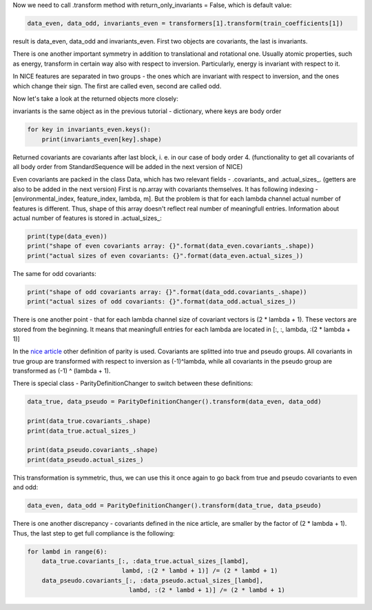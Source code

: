 Now we need to call .transform method with return\_only\_invariants =
False, which is default value:

.. code:: ipython3

    data_even, data_odd, invariants_even = transformers[1].transform(train_coefficients[1])

result is data\_even, data\_odd and invariants\_even. First two objects
are covariants, the last is invariants.

There is one another important symmetry in addition to translational and
rotational one. Usually atomic properties, such as energy, transform in
certain way also with respect to inversion. Particularly, energy is
invariant with respect to it.

In NICE features are separated in two groups - the ones which are
invariant with respect to inversion, and the ones which change their
sign. The first are called even, second are called odd.

Now let's take a look at the returned objects more closely:

invariants is the same object as in the previous tutorial - dictionary,
where keys are body order

.. code:: ipython3

    for key in invariants_even.keys():
        print(invariants_even[key].shape)


.. raw:: html
    
    <embed>
    <pre>
    <p style="margin-left: 5%;font-size:12px;line-height: 1.2; overflow:auto" >
        (40000, 10)
        (40000, 200)
        (40000, 200)
        (40000, 200)
    </p>
    </pre>
    </embed>
    
Returned covariants are covariants after last block, i. e. in our case
of body order 4. (functionality to get all covariants of all body order
from StandardSequence will be added in the next version of NICE)

Even covariants are packed in the class Data, which has two relevant
fields - .covariants\_ and .actual\_sizes\_. (getters are also to be
added in the next version) First is np.array with covariants themselves.
It has following indexing -[environmental\_index, feature\_index,
lambda, m]. But the problem is that for each lambda channel actual
number of features is different. Thus, shape of this array doesn't
reflect real number of meaningfull entries. Information about actual
number of features is stored in .actual\_sizes\_:

.. code:: ipython3

    print(type(data_even))
    print("shape of even covariants array: {}".format(data_even.covariants_.shape))
    print("actual sizes of even covariants: {}".format(data_even.actual_sizes_))


.. raw:: html
    
    <embed>
    <pre>
    <p style="margin-left: 5%;font-size:12px;line-height: 1.2; overflow:auto" >
        <class 'nice.nice_utilities.Data'>
        shape of even covariants array: (40000, 87, 6, 11)
        actual sizes of even covariants: [22 55 73 83 87 76]
    </p>
    </pre>
    </embed>
    
The same for odd covariants:

.. code:: ipython3

    print("shape of odd covariants array: {}".format(data_odd.covariants_.shape))
    print("actual sizes of odd covariants: {}".format(data_odd.actual_sizes_))


.. raw:: html
    
    <embed>
    <pre>
    <p style="margin-left: 5%;font-size:12px;line-height: 1.2; overflow:auto" >
        shape of odd covariants array: (40000, 88, 6, 11)
        actual sizes of odd covariants: [20 54 72 87 88 75]
    </p>
    </pre>
    </embed>
    
There is one another point - that for each lambda channel size of
covariant vectors is (2 \* lambda + 1). These vectors are stored from
the beginning. It means that meaningfull entries for each lambda are
located in [:, :, lambda, :(2 \* lambda + 1)]

In the `nice
article <https://aip.scitation.org/doi/10.1063/5.0021116>`__ other
definition of parity is used. Covariants are splitted into true and
pseudo groups. All covariants in true group are transformed with respect
to inversion as (-1)^lambda, while all covariants in the pseudo group
are transformed as (-1) ^ (lambda + 1).

There is special class - ParityDefinitionChanger to switch between these
definitions:

.. code:: ipython3

    data_true, data_pseudo = ParityDefinitionChanger().transform(data_even, data_odd)
    
    print(data_true.covariants_.shape)
    print(data_true.actual_sizes_)
    
    print(data_pseudo.covariants_.shape)
    print(data_pseudo.actual_sizes_)


.. raw:: html
    
    <embed>
    <pre>
    <p style="margin-left: 5%;font-size:12px;line-height: 1.2; overflow:auto" >
        (40000, 87, 6, 11)
        [22 54 73 87 87 75]
        (40000, 88, 6, 11)
        [20 55 72 83 88 76]
    </p>
    </pre>
    </embed>
    
This transformation is symmetric, thus, we can use this it once again to
go back from true and pseudo covariants to even and odd:

.. code:: ipython3

    data_even, data_odd = ParityDefinitionChanger().transform(data_true, data_pseudo)

There is one another discrepancy - covariants defined in the nice
article, are smaller by the factor of (2 \* lambda + 1). Thus, the last
step to get full compliance is the following:

.. code:: ipython3

    for lambd in range(6):
        data_true.covariants_[:, :data_true.actual_sizes_[lambd],
                              lambd, :(2 * lambd + 1)] /= (2 * lambd + 1)
        data_pseudo.covariants_[:, :data_pseudo.actual_sizes_[lambd],
                                lambd, :(2 * lambd + 1)] /= (2 * lambd + 1)
